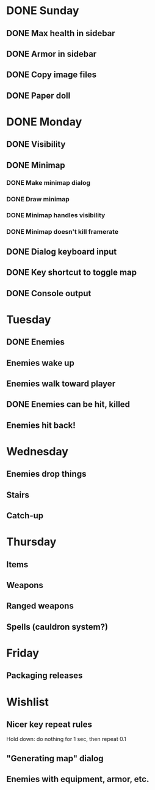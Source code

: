* DONE Sunday
** DONE Max health in sidebar
** DONE Armor in sidebar
** DONE Copy image files
** DONE Paper doll
* DONE Monday
** DONE Visibility
** DONE Minimap
*** DONE Make minimap dialog
*** DONE Draw minimap
*** DONE Minimap handles visibility
*** DONE Minimap doesn't kill framerate
** DONE Dialog keyboard input
** DONE Key shortcut to toggle map
** DONE Console output
* Tuesday
** DONE Enemies
** Enemies wake up
** Enemies walk toward player
** DONE Enemies can be hit, killed
** Enemies hit back!
* Wednesday
** Enemies drop things
** Stairs
** Catch-up
* Thursday
** Items
** Weapons
** Ranged weapons
** Spells (cauldron system?)
* Friday
** Packaging releases
* Wishlist
** Nicer key repeat rules
   Hold down: do nothing for 1 sec, then repeat 0.1
** "Generating map" dialog
** Enemies with equipment, armor, etc.
